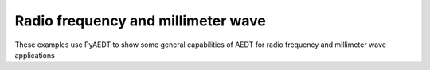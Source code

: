 Radio frequency and millimeter wave
~~~~~~~~~~~~~~~~~~~~~~~~~~~~~~~~~~~

These examples use PyAEDT to show some general capabilities of AEDT for radio frequency and millimeter wave applications

.. nbgallery::

    iris_filter.py
    ../antenna/interferences/index